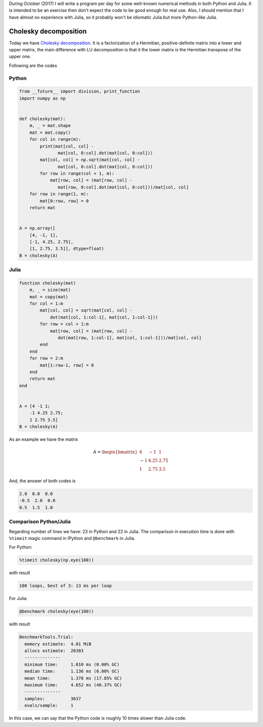 .. title: Numerical methods challenge: Day 29
.. slug: numerical-29
.. date: 2017-10-29 21:10:08 UTC-05:00
.. tags: mathjax, numerical methods, python, julia, scientific computing, cholesky decomposition
.. category: Scientific Computing
.. link:
.. description:
.. type: text

During October (2017) I will write a program per day for some well-known
numerical methods in both Python and Julia. It is intended to be an exercise
then don't expect the code to be good enough for real use. Also,
I should mention that I have almost no experience with Julia, so it
probably won't be idiomatic Julia but more Python-like Julia.

Cholesky decomposition
======================

Today we have `Cholesky decomposition <https://en.wikipedia.org/wiki/Cholesky_decomposition>`_.
It is a factorization of a Hermitian, positive-definite matrix into
a lower and upper matrix, the main difference with LU decomposition
is that it the lower matrix is the Hermitian transpose of the upper one.

Following are the codes

Python
------

.. code:: python

    from __future__ import division, print_function
    import numpy as np


    def cholesky(mat):
        m, _ = mat.shape
        mat = mat.copy()
        for col in range(m):
            print(mat[col, col] -
                   mat[col, 0:col].dot(mat[col, 0:col]))
            mat[col, col] = np.sqrt(mat[col, col] -
                   mat[col, 0:col].dot(mat[col, 0:col]))
            for row in range(col + 1, m):
                mat[row, col] = (mat[row, col] -
                   mat[row, 0:col].dot(mat[col, 0:col]))/mat[col, col]
        for row in range(1, m):
            mat[0:row, row] = 0
        return mat


    A = np.array([
        [4, -1, 1],
        [-1, 4.25, 2.75],
        [1, 2.75, 3.5]], dtype=float)
    B = cholesky(A)


Julia
-----

.. code:: julia

    function cholesky(mat)
        m, _ = size(mat)
        mat = copy(mat)
        for col = 1:m
            mat[col, col] = sqrt(mat[col, col] -
                dot(mat[col, 1:col-1], mat[col, 1:col-1]))
            for row = col + 1:m
                mat[row, col] = (mat[row, col] -
                   dot(mat[row, 1:col-1], mat[col, 1:col-1]))/mat[col, col]
            end
        end
        for row = 2:m
            mat[1:row-1, row] = 0
        end
        return mat
    end


    A = [4 -1 1;
        -1 4.25 2.75;
        1 2.75 3.5]
    B = cholesky(A)


As an example we have the matrix

.. math::

    A = \begin{bmatrix}
         4 &-1 &1\\
        -1 &4.25 &2.75\\
         1 &2.75 &3.5
        \end{bmatrix}

And, the answer of both codes is

.. code::

    2.0  0.0  0.0
    -0.5  2.0  0.0
    0.5  1.5  1.0



Comparison Python/Julia
-----------------------

Regarding number of lines we have: 23 in Python and 22 in Julia. The comparison
in execution time is done with ``%timeit`` magic command in IPython and
``@benchmark`` in Julia.

For Python:

.. code:: IPython

    %timeit cholesky(np.eye(100))

with result

.. code::

     100 loops, best of 3: 13 ms per loop


For Julia:

.. code:: julia

    @benchmark cholesky(eye(100))


with result

.. code:: julia

    BenchmarkTools.Trial:
      memory estimate:  4.01 MiB
      allocs estimate:  20303
      --------------
      minimum time:     1.010 ms (0.00% GC)
      median time:      1.136 ms (0.00% GC)
      mean time:        1.370 ms (17.85% GC)
      maximum time:     4.652 ms (40.37% GC)
      --------------
      samples:          3637
      evals/sample:     1


In this case, we can say that the Python code is roughly 10 times slower than
Julia code.
